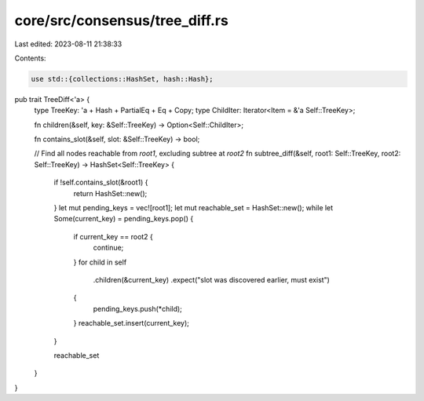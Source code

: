core/src/consensus/tree_diff.rs
===============================

Last edited: 2023-08-11 21:38:33

Contents:

.. code-block:: rs

    use std::{collections::HashSet, hash::Hash};

pub trait TreeDiff<'a> {
    type TreeKey: 'a + Hash + PartialEq + Eq + Copy;
    type ChildIter: Iterator<Item = &'a Self::TreeKey>;

    fn children(&self, key: &Self::TreeKey) -> Option<Self::ChildIter>;

    fn contains_slot(&self, slot: &Self::TreeKey) -> bool;

    // Find all nodes reachable from `root1`, excluding subtree at `root2`
    fn subtree_diff(&self, root1: Self::TreeKey, root2: Self::TreeKey) -> HashSet<Self::TreeKey> {
        if !self.contains_slot(&root1) {
            return HashSet::new();
        }
        let mut pending_keys = vec![root1];
        let mut reachable_set = HashSet::new();
        while let Some(current_key) = pending_keys.pop() {
            if current_key == root2 {
                continue;
            }
            for child in self
                .children(&current_key)
                .expect("slot was discovered earlier, must exist")
            {
                pending_keys.push(*child);
            }
            reachable_set.insert(current_key);
        }

        reachable_set
    }
}


